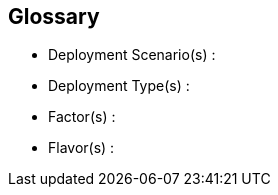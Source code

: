 
[glossary]
== Glossary

* Deployment Scenario(s) :
+
ifdef::Balance[]
[[G_Balance]]Balance::
Residing as an intermediary deployment path between pure capacity or performance optimizations, a balanced approach often provides an overlapping subset of each. For new technology adoption efforts, it might be a multi-faceted starting point addressing diverse functions and requirements. As time passes and the chosen technology permits, such a balanced approach remain the foundational solution depending upon the weights and priorities of the use cases.
endif::Balance[]
+
ifdef::CapOpt[]
[[G_CapOpt]]Capacity-Optimized footnote:Capacity-Optimized[link: https://en.wikipedia.org/wiki/Capacity_management[Capacity Management]]::
The goal of capacity optimization is to ensure the right amount of resources to meet both current and future requirements in a cost-effective manner. Given the typical exponential growth curves, it is imperative to evaluate and select a technology that permits migration from previous, existing platforms, that allows for expansion both in size and functionality and that potentially can incorporate newer resources as they become available.
endif::CapOpt[]
+
ifdef::PerfOpt[]
[[G_PerfOpt]]Performance Optimized::
When the primary objective is performance optimized, there are often significant tradeoffs to address any other use cases, the overall efficiency and some potential impacts across resource limitations. Over the lifecycle of the solution, one must do specific exercises around regular platform tuning, bottleneck avoidance, and continually measuring performance, to avoid regression when change are implemented.
endif::PerfOpt[]
+
* Deployment Type(s) :
+
ifdef::cephadm[]
[[G_cephadm]]cephadm footnote:cephadm[link: https://ceph.io/ceph-management/introducing-cephadm/[cephadm]]::
Cephadm provides a fully-featured, robust, and well-maintained install and management layer that can be used for anyone that is not running Ceph in Kubernetes. It includes deploying all components in containers and integration with the Ceph orchestrator API, plus migration from previous deployment tools and helping to automate Ceph clusters and services.
endif::cephadm[]
+
ifdef::Rook[]
[[G_Rook]]Rook footnote:Rook[link: https://rook.io/[Rook]]::
An open-source, cloud-native storage for Kubernetes, providing block devices, filesystems or S3/Swift APIs for object storage. The Rook operator automates configuration of storage components and monitors the cluster to ensure the storage remains available and healthy. It initializes, bootstraps and maintains the Ceph monitors, the Ceph OSD daemons and other pods and artifacts necessary to run the services.
endif::Rook[]

* Factor(s) :
+
ifdef::Availability[]
[[G_Availability]]Availability footnote:Availability[link: https://en.wikipedia.org/wiki/Minimum_viable_product[Availability]]::
The probability that an item operates satisfactorily, without failures or downtimes, under stated conditions as a function of its reliability, redundancy and maintainability attributes. Some major objectives to achieve a desired service level objectives are:
+
** Preventing or reducing the likelihood and frequency of failures via design decisions within the allowed cost of ownership
** Correcting or coping with possible component failures via resiliency, automated failover and disaster-recovery processes
** Estimating and analyzing current conditions to prevent unexpected failures via predictive maintenance
endif::Availability[]
+
ifdef::Integrity[]
[[G_Integrity]]Integrity footnote:Integrity[link: https://en.wikipedia.org/wiki/Data_integrity[Data Integrity]]::
Integrity is the maintenance of, and the insurance of the accuracy and consistency of a specific element over its entire lifecycle. Both physical and logical aspects must be managed to ensure stability, performance, re-usability and maintainability.
endif::Integrity[]
+
ifdef::Performance[]
[[G_Performance]]Performance footnote:Performance[link: https://en.wikipedia.org/wiki/Performance_engineering[Performance Engineering]]::
In the context of a system's expected life cycle, performance is an assessment of transactions, responsiveness and underlying stability of the provider technology while doing tuning and adjustments. Other risk factors and discerning potential impacts to surrounding use cases are also integral parts of the profile to address beyond service levels, capacity and problem managmement.
endif::Performance[]
+
ifdef::Security[]
[[G_Security]]Security footnote:Security[link: https://en.wikipedia.org/wiki/Security[Security]]::
Security is about ensuring freedom from or resilience against potential harm, including protection from destructive or hostile forces. To minimize risks, one mus manage governance to avoid tampering, maintain access controls to prevent unauthorized usage and integrate layers of defense, reporting and recovery tactics.
endif::Security[]

* Flavor(s) :
+
ifdef::PoC[]
// [[G_PoC]]Proof-of-Concept::
[[G_PoC]]Proof-of-Concept footnote:Proof-of-Concept[link: https://en.wikipedia.org/wiki/Proof_of_concept[Proof of Concept]]::
A partial or nearly complete prototype constructed to demonstrate functionality and feasibility for verifying specific aspects or concepts under consideration. This is often a starting point when evaluating a new, transitional technology. Sometimes it starts as a Minimum-Viable-Product footnote:Minimum-Viable-Product[link: https://en.wikipedia.org/wiki/Minimum_viable_product[Minimum Viable Product]] (MVP) that has just enough features to satisfy an initial set of requests. After such insights and feedback are obtained and potentially addressed, redeployments may be utilized to iteratively branch into other realms or to incorporate other known working functionality.
endif::PoC[]
+
ifdef::Production[]
[[G_Production]]Production::
A deployed environment that target customers or users can interact with and rely upon to meet their needs, plus be operationally sustainable in terms of resource utilization and economic constraints.
endif::Production[]
+
ifdef::Scaling[]
[[G_Scaling]]Scaling footnote:Scaling[link: https://en.wikipedia.org/wiki/Scalability[Scalability]]::
The flexibility of a system environment to either vertically scale-up, horizontally scale-out or conversely scale-down by adding or subtracting resources as needed. Attributes like capacity and performance are often the primary requirements to address, while still maintaining functional consistency and reliability.
endif::Scaling[]

